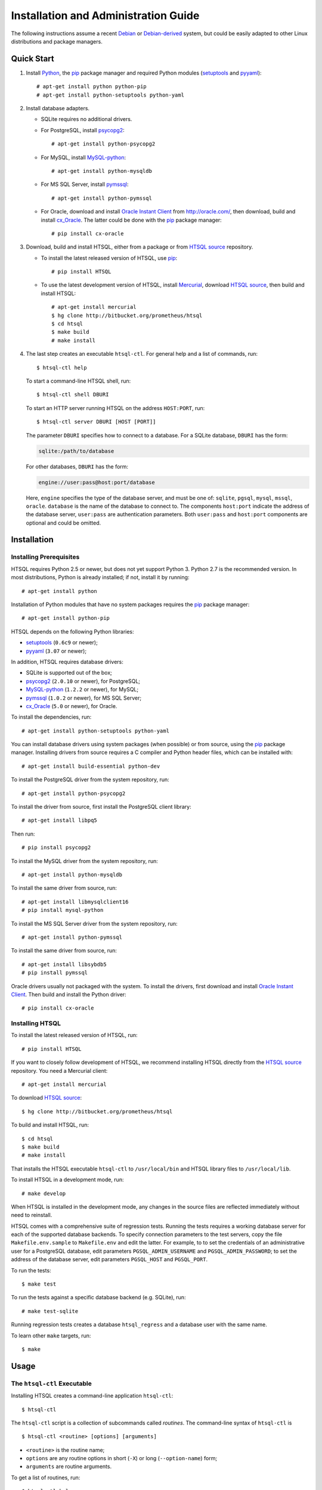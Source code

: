 *****************************************
  Installation and Administration Guide
*****************************************

.. highlight:: console

The following instructions assume a recent Debian_ or `Debian-derived`_
system, but could be easily adapted to other Linux distributions and
package managers.

.. _Debian: http://debian.org/
.. _Debian-derived: http://ubuntu.com/


Quick Start
===========

1. Install Python_, the pip_ package manager and required Python modules
   (setuptools_ and pyyaml_)::

        # apt-get install python python-pip
        # apt-get install python-setuptools python-yaml

2. Install database adapters.

   * SQLite requires no additional drivers.

   * For PostgreSQL, install psycopg2_::

        # apt-get install python-psycopg2

   * For MySQL, install `MySQL-python`_::

        # apt-get install python-mysqldb

   * For MS SQL Server, install `pymssql`_::

        # apt-get install python-pymssql

   * For Oracle, download and install `Oracle Instant Client`_ from
     http://oracle.com/, then download, build and install cx_Oracle_.
     The latter could be done with the pip_ package manager::

        # pip install cx-oracle

3. Download, build and install HTSQL, either from a package or from
   `HTSQL source`_ repository.

   * To install the latest released version of HTSQL, use pip_::

        # pip install HTSQL

   * To use the latest development version of HTSQL, install Mercurial_,
     download `HTSQL source`_, then build and install HTSQL::

        # apt-get install mercurial
        $ hg clone http://bitbucket.org/prometheus/htsql
        $ cd htsql
        $ make build
        # make install

4. The last step creates an executable ``htsql-ctl``.  For general
   help and a list of commands, run::

        $ htsql-ctl help

   To start a command-line HTSQL shell, run::

        $ htsql-ctl shell DBURI

   To start an HTTP server running HTSQL on the address ``HOST:PORT``,
   run::

        $ htsql-ctl server DBURI [HOST [PORT]]

   The parameter ``DBURI`` specifies how to connect to a database.  For
   a SQLite database, ``DBURI`` has the form:

   .. sourcecode:: text

        sqlite:/path/to/database

   For other databases, ``DBURI`` has the form:

   .. sourcecode:: text

        engine://user:pass@host:port/database

   Here, ``engine`` specifies the type of the database server, and must be one
   of: ``sqlite``, ``pgsql``, ``mysql``, ``mssql``, ``oracle``.  ``database``
   is the name of the database to connect to.  The components ``host:port``
   indicate the address of the database server, ``user:pass`` are
   authentication parameters.  Both ``user:pass`` and ``host:port`` components
   are optional and could be omitted.

.. _Python: http://python.org/
.. _pip: http://pypi.python.org/pypi/pip
.. _setuptools: http://pypi.python.org/pypi/setuptools
.. _pyyaml: http://pypi.python.org/pypi/PyYAML
.. _sqlite3: http://docs.python.org/library/sqlite3.html
.. _psycopg2: http://pypi.python.org/pypi/psycopg2
.. _MySQL-python: http://pypi.python.org/pypi/MySQL-python
.. _pymssql: http://pypi.python.org/pypi/pymssql
.. _Oracle Instant Client: http://www.oracle.com/technetwork/database/features/instant-client/index.html
.. _cx_Oracle: http://pypi.python.org/pypi/cx_Oracle
.. _Mercurial: http://mercurial.selenic.com/
.. _HTSQL source: http://bitbucket.org/prometheus/htsql


Installation
============

Installing Prerequisites
------------------------

HTSQL requires Python 2.5 or newer, but does not yet support Python 3.
Python 2.7 is the recommended version.  In most distributions, Python
is already installed; if not, install it by running::

    # apt-get install python

Installation of Python modules that have no system packages requires
the pip_ package manager::

    # apt-get install python-pip

HTSQL depends on the following Python libraries:

* setuptools_ (``0.6c9`` or newer);
* pyyaml_ (``3.07`` or newer);

In addition, HTSQL requires database drivers:

* SQLite is supported out of the box;
* psycopg2_ (``2.0.10`` or newer), for PostgreSQL;
* MySQL-python_ (``1.2.2`` or newer), for MySQL;
* pymssql_ (``1.0.2`` or newer), for MS SQL Server;
* cx_Oracle_ (``5.0`` or newer), for Oracle.

To install the dependencies, run::

    # apt-get install python-setuptools python-yaml

You can install database drivers using system packages (when possible)
or from source, using the pip_ package manager.  Installing drivers from
source requires a C compiler and Python header files, which can be
installed with::

    # apt-get install build-essential python-dev

To install the PostgreSQL driver from the system repository, run::

    # apt-get install python-psycopg2

To install the driver from source, first install the PostgreSQL client
library::

    # apt-get install libpq5

Then run::

    # pip install psycopg2

To install the MySQL driver from the system repository, run::

    # apt-get install python-mysqldb

To install the same driver from source, run::

    # apt-get install libmysqlclient16
    # pip install mysql-python

To install the MS SQL Server driver from the system repository, run::

    # apt-get install python-pymssql

To install the same driver from source, run::

    # apt-get install libsybdb5
    # pip install pymssql

Oracle drivers usually not packaged with the system.  To install the
drivers, first download and install `Oracle Instant Client`_.  Then
build and install the Python driver::

    # pip install cx-oracle

Installing HTSQL
----------------

To install the latest released version of HTSQL, run::

    # pip install HTSQL

If you want to closely follow development of HTSQL, we recommend
installing HTSQL directly from the `HTSQL source`_ repository.  You need
a Mercurial client::

    # apt-get install mercurial

To download `HTSQL source`_::

    $ hg clone http://bitbucket.org/prometheus/htsql

To build and install HTSQL, run::

    $ cd htsql
    $ make build
    # make install

That installs the HTSQL executable ``htsql-ctl`` to ``/usr/local/bin``
and HTSQL library files to ``/usr/local/lib``.

To install HTSQL in a development mode, run::

    # make develop

When HTSQL is installed in the development mode, any changes in the
source files are reflected immediately without need to reinstall.

HTSQL comes with a comprehensive suite of regression tests.  Running the
tests requires a working database server for each of the supported database
backends.  To specify connection parameters to the test servers, copy
the file ``Makefile.env.sample`` to ``Makefile.env`` and edit the latter.
For example, to to set the credentials of an administrative user for
a PostgreSQL database, edit parameters ``PGSQL_ADMIN_USERNAME`` and
``PGSQL_ADMIN_PASSWORD``; to set the address of the database server,
edit parameters ``PGSQL_HOST`` and ``PGSQL_PORT``.

To run the tests::

    $ make test

To run the tests against a specific database backend (e.g. SQLite), run::

    # make test-sqlite

Running regression tests creates a database ``htsql_regress`` and a
database user with the same name.

To learn other ``make`` targets, run::

    $ make


Usage
=====

The ``htsql-ctl`` Executable
----------------------------

Installing HTSQL creates a command-line application ``htsql-ctl``::

    $ htsql-ctl

The ``htsql-ctl`` script is a collection of subcommands called
*routines*.  The command-line syntax of ``htsql-ctl`` is

::

    $ htsql-ctl <routine> [options] [arguments]

* ``<routine>`` is the routine name;
* ``options`` are any routine options in short (``-X``)
  or long (``--option-name``) form;
* ``arguments`` are routine arguments.

To get a list of routines, run::

    $ htsql-ctl help

To describe a specific routine, run::

    $ htsql-ctl help <routine>

Database Connection
-------------------

Many routines require a ``DBURI`` parameter, which specifies how to
connect to a database.  ``DBURI`` has the form:

.. sourcecode:: text

    engine://user:pass@host:port/database

* ``engine`` is the type of the database server; ``sqlite`` for SQLite,
  ``pgsql`` for PostgreSQL, ``mysql`` for MySQL, ``mssql`` for MS SQL Server,
  ``oracle`` for Oracle.
* ``user:pass`` are authentication parameters;
* ``host:port`` is the address of the database server;
* ``database`` is the name of the database.

For SQLite, ``user:pass`` and ``host:port`` are omitted, and ``database``
specifies the path to the database file.  Thus, for SQLite, ``DBURI`` has
the form:

.. sourcecode:: text

    sqlite:/path/to/database

For PostgreSQL, if ``user:pass`` is omitted, the credentials of the
current user are used; if ``host:port`` is omitted, the server is
assumed to run on the local machine.  Thus, to connect to a database
running on the same host under credentials of the current user, use
the form:

.. sourcecode:: text

    pgsql:database

Other database servers use similar conventions.

You can use option ``-p`` to prompt for a password if you do not want
to specify the database password in a command line.

Command-line Shell
------------------

To start a command-line HTSQL shell, run::

    $ htsql-ctl shell DBURI

That starts an interactive HTSQL shell, where you could type and execute
HTSQL queries against the specified database.

For more details on the ``shell`` routine, run::

    $ htsql-ctl help shell

HTTP Server
-----------

To start an HTTP server running HTSQL, run::

    $ htsql-ctl server DBURI [HOST [PORT]]

That starts an HTTP server on the address ``HOST:PORT``.  If ``HOST``
and ``PORT`` are omitted, the server is started on ``*:8080``.

For more details on the ``server`` routine, run::

    $ htsql-ctl help server


Deployment
==========

The built-in HTSQL web server was designed for personal and testing use
and may appear inadequate for production deployment.  In particular,
it does not not provide any means for authentication and lacks SSL support.

Integration with Apache
-----------------------

It is possible to integrate HTSQL with `Apache HTTP Server`_ using
mod_wsgi_.  Here we assume that both Apache and mod_wsgi are already
installed.

First, create a WSGI script file:

.. sourcecode:: python

   from htsql import HTSQL

   # The address of the database in the form:
   #   engine://user:pass@host:port/database
   DB = '...'

   application = HTSQL(DB)

Save this file as ``htsql.wsgi`` and place it to a directory
accessible by Apache (but do not put it below the root of the web
site so that it cannot be downloaded).

Next, add the following line to the Apache configuration file:

.. sourcecode:: apache

   WSGIScriptAlias /htsql /path/to/htsql.wsgi

This line should be added to the ``VirtualHost`` section of the respective
web site.  It associates any URL starting with ``/htsql`` with the HTSQL
server.

For more information of installing and configuring Apache and mod_wsgi,
see documentation for the respective projects, in particular,
`Quick Configuration Guide for mod_wsgi`_.

.. _Apache HTTP Server: http://httpd.apache.org/
.. _mod_wsgi: http://code.google.com/p/modwsgi/
.. _Quick Configuration Guide for mod_wsgi:
    http://code.google.com/p/modwsgi/wiki/QuickConfigurationGuide


Security
========

Giving HTSQL access is practically equivalent to giving an access to
a read-only SQL console and should be planned accordingly.

HTSQL, as a gateway between HTTP server and a database server, does
not provide any security mechanisms.  Any protection should be set
up on either the HTTP or the database layers.  On the HTTP layer,
you may put the HTSQL server behind an HTTP server or a proxy
to provide SSL, authentication and caching.  On the database layer,
you may restrict access to selected database entities using roles and
permissions.

With a proper setup, data leaks should be impossible.  Another
potential vector of attack is overloading the database server,
against which we recommend setting up an HTTP caching layer and
restricting resource usage for the HTSQL database user.


